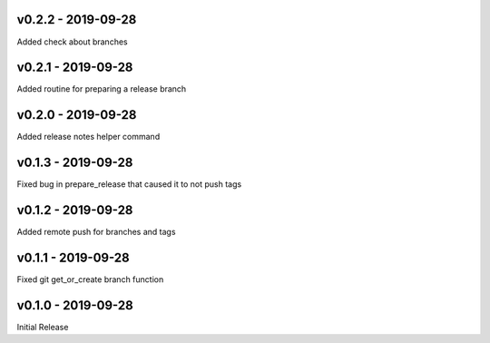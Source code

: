 .. _v0.2.2:

-------------------
v0.2.2 - 2019-09-28
-------------------

Added check about branches

.. _v0.2.1:

-------------------
v0.2.1 - 2019-09-28
-------------------

Added routine for preparing a release branch

.. _v0.2.0:

-------------------
v0.2.0 - 2019-09-28
-------------------

Added release notes helper command

.. _v0.1.3:

-------------------
v0.1.3 - 2019-09-28
-------------------

Fixed bug in prepare_release that caused it to not push tags

.. _v0.1.2:

-------------------
v0.1.2 - 2019-09-28
-------------------

Added remote push for branches and tags

.. _v0.1.1:

-------------------
v0.1.1 - 2019-09-28
-------------------

Fixed git get_or_create branch function

.. _v0.1.0:

-------------------
v0.1.0 - 2019-09-28
-------------------

Initial Release
